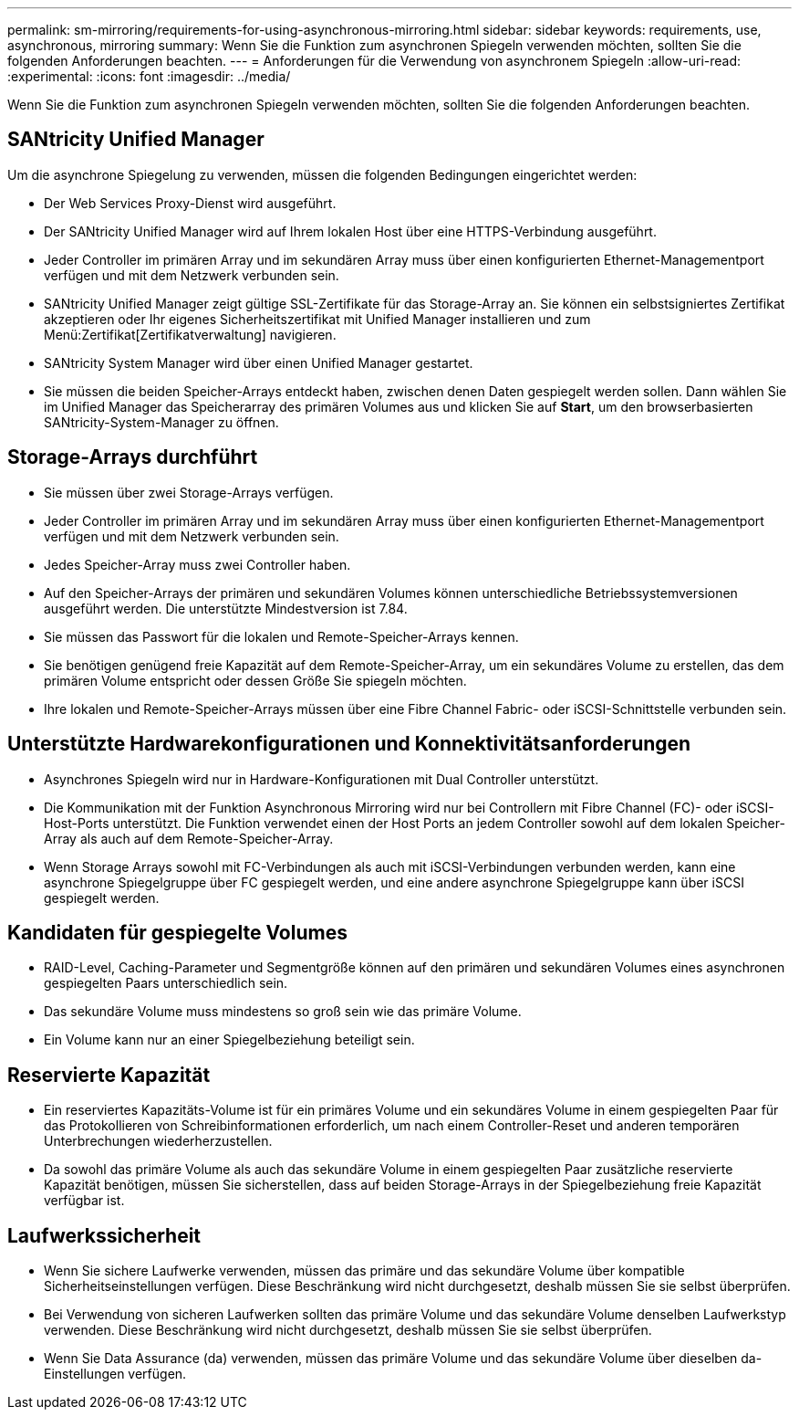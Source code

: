 ---
permalink: sm-mirroring/requirements-for-using-asynchronous-mirroring.html 
sidebar: sidebar 
keywords: requirements, use, asynchronous, mirroring 
summary: Wenn Sie die Funktion zum asynchronen Spiegeln verwenden möchten, sollten Sie die folgenden Anforderungen beachten. 
---
= Anforderungen für die Verwendung von asynchronem Spiegeln
:allow-uri-read: 
:experimental: 
:icons: font
:imagesdir: ../media/


[role="lead"]
Wenn Sie die Funktion zum asynchronen Spiegeln verwenden möchten, sollten Sie die folgenden Anforderungen beachten.



== SANtricity Unified Manager

Um die asynchrone Spiegelung zu verwenden, müssen die folgenden Bedingungen eingerichtet werden:

* Der Web Services Proxy-Dienst wird ausgeführt.
* Der SANtricity Unified Manager wird auf Ihrem lokalen Host über eine HTTPS-Verbindung ausgeführt.
* Jeder Controller im primären Array und im sekundären Array muss über einen konfigurierten Ethernet-Managementport verfügen und mit dem Netzwerk verbunden sein.
* SANtricity Unified Manager zeigt gültige SSL-Zertifikate für das Storage-Array an. Sie können ein selbstsigniertes Zertifikat akzeptieren oder Ihr eigenes Sicherheitszertifikat mit Unified Manager installieren und zum Menü:Zertifikat[Zertifikatverwaltung] navigieren.
* SANtricity System Manager wird über einen Unified Manager gestartet.
* Sie müssen die beiden Speicher-Arrays entdeckt haben, zwischen denen Daten gespiegelt werden sollen. Dann wählen Sie im Unified Manager das Speicherarray des primären Volumes aus und klicken Sie auf *Start*, um den browserbasierten SANtricity-System-Manager zu öffnen.




== Storage-Arrays durchführt

* Sie müssen über zwei Storage-Arrays verfügen.
* Jeder Controller im primären Array und im sekundären Array muss über einen konfigurierten Ethernet-Managementport verfügen und mit dem Netzwerk verbunden sein.
* Jedes Speicher-Array muss zwei Controller haben.
* Auf den Speicher-Arrays der primären und sekundären Volumes können unterschiedliche Betriebssystemversionen ausgeführt werden. Die unterstützte Mindestversion ist 7.84.
* Sie müssen das Passwort für die lokalen und Remote-Speicher-Arrays kennen.
* Sie benötigen genügend freie Kapazität auf dem Remote-Speicher-Array, um ein sekundäres Volume zu erstellen, das dem primären Volume entspricht oder dessen Größe Sie spiegeln möchten.
* Ihre lokalen und Remote-Speicher-Arrays müssen über eine Fibre Channel Fabric- oder iSCSI-Schnittstelle verbunden sein.




== Unterstützte Hardwarekonfigurationen und Konnektivitätsanforderungen

* Asynchrones Spiegeln wird nur in Hardware-Konfigurationen mit Dual Controller unterstützt.
* Die Kommunikation mit der Funktion Asynchronous Mirroring wird nur bei Controllern mit Fibre Channel (FC)- oder iSCSI-Host-Ports unterstützt. Die Funktion verwendet einen der Host Ports an jedem Controller sowohl auf dem lokalen Speicher-Array als auch auf dem Remote-Speicher-Array.
* Wenn Storage Arrays sowohl mit FC-Verbindungen als auch mit iSCSI-Verbindungen verbunden werden, kann eine asynchrone Spiegelgruppe über FC gespiegelt werden, und eine andere asynchrone Spiegelgruppe kann über iSCSI gespiegelt werden.




== Kandidaten für gespiegelte Volumes

* RAID-Level, Caching-Parameter und Segmentgröße können auf den primären und sekundären Volumes eines asynchronen gespiegelten Paars unterschiedlich sein.
* Das sekundäre Volume muss mindestens so groß sein wie das primäre Volume.
* Ein Volume kann nur an einer Spiegelbeziehung beteiligt sein.




== Reservierte Kapazität

* Ein reserviertes Kapazitäts-Volume ist für ein primäres Volume und ein sekundäres Volume in einem gespiegelten Paar für das Protokollieren von Schreibinformationen erforderlich, um nach einem Controller-Reset und anderen temporären Unterbrechungen wiederherzustellen.
* Da sowohl das primäre Volume als auch das sekundäre Volume in einem gespiegelten Paar zusätzliche reservierte Kapazität benötigen, müssen Sie sicherstellen, dass auf beiden Storage-Arrays in der Spiegelbeziehung freie Kapazität verfügbar ist.




== Laufwerkssicherheit

* Wenn Sie sichere Laufwerke verwenden, müssen das primäre und das sekundäre Volume über kompatible Sicherheitseinstellungen verfügen. Diese Beschränkung wird nicht durchgesetzt, deshalb müssen Sie sie selbst überprüfen.
* Bei Verwendung von sicheren Laufwerken sollten das primäre Volume und das sekundäre Volume denselben Laufwerkstyp verwenden. Diese Beschränkung wird nicht durchgesetzt, deshalb müssen Sie sie selbst überprüfen.
* Wenn Sie Data Assurance (da) verwenden, müssen das primäre Volume und das sekundäre Volume über dieselben da-Einstellungen verfügen.

